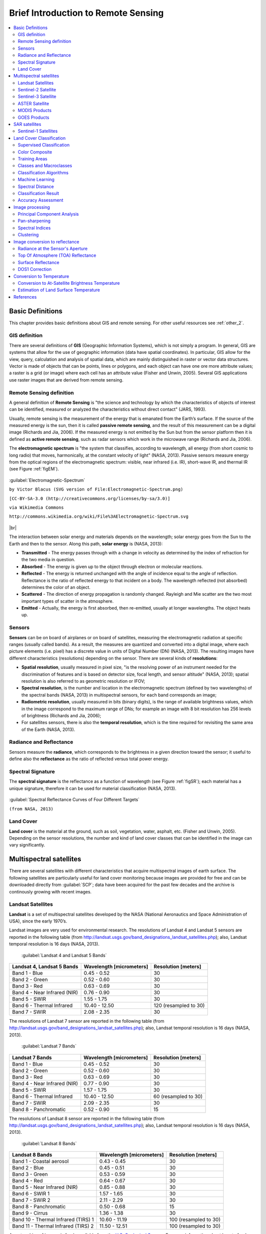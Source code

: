 .. _remote_sensing:

************************************
Brief Introduction to Remote Sensing
************************************

.. |br| raw:: html

 <br />
  
  
.. contents::
    :depth: 2
    :local:
	
.. _basic_definitions:
 
Basic Definitions
=================

This chapter provides basic definitions about GIS and remote sensing.
For other useful resources see :ref:`other_2`.

.. _GIS_definition:

GIS definition
-------------------------

There are several definitions of **GIS** (Geographic Information Systems), which is not simply a program. In general, GIS are systems that allow for the use of geographic information (data have spatial coordinates). In particular, GIS allow for the view, query, calculation and analysis of spatial data, which are mainly distinguished in raster or vector data structures. Vector is made of objects that can be points, lines or polygons, and each object can have one ore more attribute values; a raster is a grid (or image) where each cell has an attribute value (Fisher and Unwin, 2005).
Several GIS applications use raster images that are derived from remote sensing.

.. _Remote_Sensing_definition:

Remote Sensing definition
-------------------------

A general definition of **Remote Sensing** is "the science and technology by which the characteristics of objects of interest can be identified, measured or analyzed the characteristics without direct contact" (JARS, 1993).

Usually, remote sensing is the measurement of the energy that is emanated from the Earth’s surface. If the source of the measured energy is the sun, then it is called **passive remote sensing**, and the result of this measurement can be a digital image (Richards and Jia, 2006). If the measured energy is not emitted by the Sun but from the sensor platform then it is defined as **active remote sensing**, such as radar sensors which work in the microwave range (Richards and Jia, 2006).

The **electromagnetic spectrum** is "the system that classifies, according to wavelength, all energy (from short cosmic to long radio) that moves, harmonically, at the constant velocity of light" (NASA, 2013). Passive sensors measure energy from the optical regions of the electromagnetic spectrum: visible, near infrared (i.e. IR), short-wave IR, and thermal IR (see Figure :ref:`figEM`).

.. _figEM:

.. figure:: _static/Electromagnetic-Spectrum.png
	:align: center
	
	:guilabel:`Electromagnetic-Spectrum`
	
	``by Victor Blacus (SVG version of File:Electromagnetic-Spectrum.png)``
	
	``[CC-BY-SA-3.0 (http://creativecommons.org/licenses/by-sa/3.0)]``
	
	``via Wikimedia Commons``
	
	``http://commons.wikimedia.org/wiki/File%3AElectromagnetic-Spectrum.svg``
	
|br|

The interaction between solar energy and materials depends on the wavelength; solar energy goes from the Sun to the Earth and then to the sensor. Along this path, **solar energy** is (NASA, 2013):

* **Transmitted** - The energy passes through with a change in velocity as determined by the index of refraction for the two media in question.

* **Absorbed** - The energy is given up to the object through electron or molecular reactions.

* **Reflected** - The energy is returned unchanged with the angle of incidence equal to the angle of reflection. Reflectance is the ratio of reflected energy to that incident on a body. The wavelength reflected (not absorbed) determines the color of an object.

* **Scattered** - The direction of energy propagation is randomly changed. Rayleigh and Mie scatter are the two most important types of scatter in the atmosphere.

* **Emitted** - Actually, the energy is first absorbed, then re-emitted, usually at longer wavelengths. The object heats up.


.. _Sensors_definition:

Sensors
-------------------------

**Sensors** can be on board of airplanes or on board of satellites, measuring the electromagnetic radiation at specific ranges (usually called bands). As a result, the measures are quantized and converted into a digital image, where each picture elements (i.e. pixel) has a discrete value in units of Digital Number (DN) (NASA, 2013). The resulting images have different characteristics (resolutions) depending on the sensor.
There are several kinds of **resolutions**:

* **Spatial resolution**, usually measured in pixel size, "is the resolving power of an instrument needed for the discrimination of features and is based on detector size, focal length, and sensor altitude" (NASA, 2013); spatial resolution is also referred to as geometric resolution or IFOV;

* **Spectral resolution**, is the number and location in the electromagnetic spectrum (defined by two wavelengths) of the spectral bands (NASA, 2013) in multispectral sensors, for each band corresponds an image;

* **Radiometric resolution**, usually measured in bits (binary digits), is the range of available brightness values, which in the image correspond to the maximum range of DNs; for example an image with 8 bit resolution has 256 levels of brightness (Richards and Jia, 2006);

* For satellites sensors, there is also the **temporal resolution**, which is the time required for revisiting the same area of the Earth (NASA, 2013).


.. _radiance_reflectance_definition:

Radiance and Reflectance
-------------------------

Sensors measure the **radiance**, which corresponds to the brightness in a given direction toward the sensor; it useful to define also the **reflectance** as the ratio of reflected versus total power energy.

.. _spectral_signature_definition:

Spectral Signature
-------------------------

The **spectral signature** is the reflectance as a function of wavelength  (see Figure :ref:`figSR`); each material has a unique signature, therefore it can be used for material classification (NASA, 2013).

.. _figSR:

.. figure:: _static/Spectral_Reflectance_NASA.jpg
	:align: center
	
	:guilabel:`Spectral Reflectance Curves of Four Different Targets`
	
	``(from NASA, 2013)``
	

.. _Land_cover_definition:

Land Cover
-------------------------

**Land cover** is the material at the ground, such as soil, vegetation, water, asphalt, etc. (Fisher and Unwin, 2005).
Depending on the sensor resolutions, the number and kind of land cover classes that can be identified in the image can vary significantly.

.. _multispectral_satellites:
 
Multispectral satellites
==========================

There are several satellites with different characteristics that acquire multispectral images of earth surface.
The following satellites are particularly useful for land cover monitoring because images are provided for free and can be downloaded directly from :guilabel:`SCP`; data have been acquired for the past few decades and the archive is continously growing with recent images.

.. _Landsat_definition:

Landsat Satellites
-------------------------

**Landsat** is a set of multispectral satellites developed by the NASA (National Aeronautics and Space Administration of USA), since the early 1970’s.

Landsat images are very used for environmental research. The resolutions of Landsat 4 and Landsat 5 sensors are reported in the following table (from http://landsat.usgs.gov/band_designations_landsat_satellites.php); also, Landsat temporal resolution is 16 days (NASA, 2013).

	:guilabel:`Landsat 4 and Landsat 5 Bands`
	
+-------------------------------------+--------------------------+------------------------+
| Landsat 4, Landsat 5 Bands          | Wavelength [micrometers] |  Resolution [meters]   |
+=====================================+==========================+========================+
| Band 1 - Blue                       | 0.45 - 0.52              |  30                    |
+-------------------------------------+--------------------------+------------------------+
| Band 2 - Green                      | 0.52 - 0.60              |  30                    |
+-------------------------------------+--------------------------+------------------------+
| Band 3 - Red                        | 0.63 - 0.69              |  30                    |
+-------------------------------------+--------------------------+------------------------+
| Band 4 - Near Infrared (NIR)        | 0.76 - 0.90              |  30                    |
+-------------------------------------+--------------------------+------------------------+
| Band 5 - SWIR                       | 1.55 - 1.75              |  30                    |
+-------------------------------------+--------------------------+------------------------+
| Band 6 - Thermal Infrared           | 10.40 - 12.50            |  120 (resampled to 30) |
+-------------------------------------+--------------------------+------------------------+
| Band 7 - SWIR                       | 2.08 - 2.35              |  30                    |
+-------------------------------------+--------------------------+------------------------+

The resolutions of Landsat 7 sensor are reported in the following table (from http://landsat.usgs.gov/band_designations_landsat_satellites.php); also, Landsat temporal resolution is 16 days (NASA, 2013).

	:guilabel:`Landsat 7 Bands`
	
+-------------------------------------+--------------------------+------------------------+
| Landsat 7 Bands                     | Wavelength [micrometers] |  Resolution [meters]   |
+=====================================+==========================+========================+
| Band 1 - Blue                       | 0.45 - 0.52              |  30                    |
+-------------------------------------+--------------------------+------------------------+
| Band 2 - Green                      | 0.52 - 0.60              |  30                    |
+-------------------------------------+--------------------------+------------------------+
| Band 3 - Red                        | 0.63 - 0.69              |  30                    |
+-------------------------------------+--------------------------+------------------------+
| Band 4 - Near Infrared (NIR)        | 0.77 - 0.90              |  30                    |
+-------------------------------------+--------------------------+------------------------+
| Band 5 - SWIR                       | 1.57 - 1.75              |  30                    |
+-------------------------------------+--------------------------+------------------------+
| Band 6 - Thermal Infrared           | 10.40 - 12.50            |  60 (resampled to 30)  |
+-------------------------------------+--------------------------+------------------------+
| Band 7 - SWIR                       | 2.09 - 2.35              |  30                    |
+-------------------------------------+--------------------------+------------------------+
| Band 8 - Panchromatic               | 0.52 - 0.90              |  15                    |
+-------------------------------------+--------------------------+------------------------+

The resolutions of Landsat 8 sensor are reported in the following table (from http://landsat.usgs.gov/band_designations_landsat_satellites.php); also, Landsat temporal resolution is 16 days (NASA, 2013).

	:guilabel:`Landsat 8 Bands`
	
+-------------------------------------+--------------------------+------------------------+
| Landsat 8 Bands                     | Wavelength [micrometers] |  Resolution [meters]   |
+=====================================+==========================+========================+
| Band 1 - Coastal aerosol            | 0.43 - 0.45              |  30                    |
+-------------------------------------+--------------------------+------------------------+
| Band 2 - Blue                       | 0.45 - 0.51              |  30                    |
+-------------------------------------+--------------------------+------------------------+
| Band 3 - Green                      |  0.53 - 0.59             |  30                    |
+-------------------------------------+--------------------------+------------------------+
| Band 4 - Red                        | 0.64 - 0.67              |  30                    |
+-------------------------------------+--------------------------+------------------------+
| Band 5 - Near Infrared (NIR)        | 0.85 - 0.88              |  30                    |
+-------------------------------------+--------------------------+------------------------+
| Band 6 - SWIR 1                     | 1.57 - 1.65              |  30                    |
+-------------------------------------+--------------------------+------------------------+
| Band 7 - SWIR 2                     | 2.11 - 2.29              |  30                    |
+-------------------------------------+--------------------------+------------------------+
| Band 8 - Panchromatic               | 0.50 - 0.68              |  15                    |
+-------------------------------------+--------------------------+------------------------+
| Band 9 - Cirrus                     | 1.36 - 1.38              |  30                    |
+-------------------------------------+--------------------------+------------------------+
| Band 10 - Thermal Infrared (TIRS) 1 | 10.60 - 11.19            |  100 (resampled to 30) |
+-------------------------------------+--------------------------+------------------------+
| Band 11 - Thermal Infrared (TIRS) 2 | 11.50 - 12.51            |  100 (resampled to 30) |
+-------------------------------------+--------------------------+------------------------+

A vast archive of images is freely available from the `U.S. Geological Survey <http://www.usgs.gov/>`_ . For more information about how to freely download Landsat images read `this  <https://fromgistors.blogspot.com/2014/11/landsat-images-overview-of-worldwide.html>`_ .

Images are identified with the paths and rows of the WRS (`Worldwide Reference System for Landsat <http://landsat.gsfc.nasa.gov/?p=3231>`_ ).

.. _Sentinel2_definition:

Sentinel-2 Satellite
-------------------------

**Sentinel-2** is a multispectral satellite developed by the European Space Agency (ESA) in the frame of `Copernicus <http://copernicus.eu/>`_ land monitoring services.
Sentinel-2 acquires 13 spectral bands with the spatial resolution of 10m, 20m and 60m depending on the band, as illustrated in the following table (ESA, 2015).

	:guilabel:`Sentinel-2 Bands`
	
+-------------------------------------+-------------------------------------+------------------------+
| Sentinel-2 Bands                    | Central Wavelength  [micrometers]   |  Resolution [meters]   |
+=====================================+=====================================+========================+
| Band 1 - Coastal aerosol            | 0.443                               |  60                    |
+-------------------------------------+-------------------------------------+------------------------+
| Band 2 - Blue                       | 0.490                               |  10                    |
+-------------------------------------+-------------------------------------+------------------------+
| Band 3 - Green                      |  0.560                              |  10                    |
+-------------------------------------+-------------------------------------+------------------------+
| Band 4 - Red                        | 0.665                               |  10                    |
+-------------------------------------+-------------------------------------+------------------------+
| Band 5 - Vegetation Red Edge        | 0.705                               |  20                    |
+-------------------------------------+-------------------------------------+------------------------+
| Band 6 - Vegetation Red Edge        | 0.740                               |  20                    |
+-------------------------------------+-------------------------------------+------------------------+
| Band 7 - Vegetation Red Edge        | 0.783                               |  20                    |
+-------------------------------------+-------------------------------------+------------------------+
| Band 8 - NIR                        | 0.842                               |  10                    |
+-------------------------------------+-------------------------------------+------------------------+
| Band 8A - Vegetation Red Edge       | 0.865                               |  20                    |
+-------------------------------------+-------------------------------------+------------------------+
| Band 9 - Water vapour               | 0.945                               |  60                    |
+-------------------------------------+-------------------------------------+------------------------+
| Band 10 - SWIR - Cirrus             | 1.375                               |  60                    |
+-------------------------------------+-------------------------------------+------------------------+
| Band 11 - SWIR                      | 1.610                               |  20                    |
+-------------------------------------+-------------------------------------+------------------------+
| Band 12 - SWIR                      | 2.190                               |  20                    |
+-------------------------------------+-------------------------------------+------------------------+

Sentinel-2 images are freely available from the ESA website https://scihub.copernicus.eu.

.. _Sentinel3_definition:

Sentinel-3 Satellite
-------------------------

**Sentinel-3** is a satellite developed by the European Space Agency (ESA) in the frame of `Copernicus <http://copernicus.eu/>`_ land monitoring services.
It carries several instruments, in particular the Ocean and Land Colour Instrument (OLCI) is a push-broom imaging spectrometer acquiring 21 bands in the range 0.4-1.02 μm with a swath width of 1,270km and 300m spatial resolution (ESA, 2013).
The revisit time is about 2 days.

	:guilabel:`Sentinel-3 Bands`
	
+-------------------------------------+-------------------------------------+
| Sentinel-3 Bands                    | Central Wavelength  [micrometers]   |
+=====================================+=====================================+
| Oa1	                              | 0.400                               |
+-------------------------------------+-------------------------------------+
| Oa2	                              | 0.4125                              |
+-------------------------------------+-------------------------------------+
| Oa3	                              | 0.4425                              |
+-------------------------------------+-------------------------------------+
| Oa4	                              | 0.490                               |
+-------------------------------------+-------------------------------------+
| Oa5	                              | 0.510                               |
+-------------------------------------+-------------------------------------+
| Oa6	                              | 0.560                               |
+-------------------------------------+-------------------------------------+
| Oa7                                 | 0.620                               |
+-------------------------------------+-------------------------------------+
| Oa8	                              | 0.665                               |
+-------------------------------------+-------------------------------------+
| Oa9	                              | 0.67375                             |
+-------------------------------------+-------------------------------------+
| Oa10                                | 0.68125                             |
+-------------------------------------+-------------------------------------+
| Oa11	                              | 0.70875                             |
+-------------------------------------+-------------------------------------+
| Oa12	                              | 0.75375                             |
+-------------------------------------+-------------------------------------+
| Oa13	                              | 0.76125                             |
+-------------------------------------+-------------------------------------+
| Oa14	                              | 0.764375                            |
+-------------------------------------+-------------------------------------+
| Oa15	                              | 0.7675                              |
+-------------------------------------+-------------------------------------+
| Oa16	                              | 0.77875                             |
+-------------------------------------+-------------------------------------+
| Oa17	                              | 0.865                               |
+-------------------------------------+-------------------------------------+
| Oa18	                              | 0.885                               |
+-------------------------------------+-------------------------------------+
| Oa19	                              | 0.900                               |
+-------------------------------------+-------------------------------------+
| Oa20	                              | 0.940                               |
+-------------------------------------+-------------------------------------+
| Oa21	                              | 1.020                               |
+-------------------------------------+-------------------------------------+

.. _ASTER_definition:

ASTER Satellite
-------------------------

The **ASTER** (Advanced Spaceborne Thermal Emission and Reflection Radiometer) satellite was launched in 1999 by a collaboration between the Japanese Ministry of International Trade and Industry (MITI) and the NASA.
ASTER has 14 bands whose spatial resolution varies with wavelength: 15m in the visible and near-infrared, 30m in the short wave infrared, and 90m in the thermal infrared (USGS, 2015).
ASTER bands are illustrated in the following table (due to a sensor failure **SWIR data acquired since April 1, 2008 is not available** ).
An additional band 3B (backwardlooking near-infrared) provides stereo coverage.

	:guilabel:`ASTER Bands`
	
+-------------------------------------+--------------------------+------------------------+
| ASTER Bands                         | Wavelength [micrometers] |  Resolution [meters]   |
+=====================================+==========================+========================+
| Band 1 - Green                      | 0.52 - 0.60              |  15                    |
+-------------------------------------+--------------------------+------------------------+
| Band 2 - Red                        | 0.63 - 0.69              |  15                    |
+-------------------------------------+--------------------------+------------------------+
| Band 3N - Near Infrared (NIR)       | 0.78 - 0.86              |  15                    |
+-------------------------------------+--------------------------+------------------------+
| Band 4 - SWIR 1                     | 1.60 - 1.70              |  30                    |
+-------------------------------------+--------------------------+------------------------+
| Band 5 - SWIR 2                     | 2.145 - 2.185            |  30                    |
+-------------------------------------+--------------------------+------------------------+
| Band 6 - SWIR 3                     | 2.185 - 2.225            |  30                    |
+-------------------------------------+--------------------------+------------------------+
| Band 7 - SWIR 4                     | 2.235 - 2.285            |  30                    |
+-------------------------------------+--------------------------+------------------------+
| Band 8 - SWIR 5                     | 2.295 - 2.365            |  30                    |
+-------------------------------------+--------------------------+------------------------+
| Band 9 - SWIR 6                     | 2.360 - 2.430            |  30                    |
+-------------------------------------+--------------------------+------------------------+
| Band 10 - TIR 1                     | 8.125 - 8.475            |  90                    |
+-------------------------------------+--------------------------+------------------------+
| Band 11 - TIR 2                     | 8.475 - 8.825            |  90                    |
+-------------------------------------+--------------------------+------------------------+
| Band 12 - TIR 3                     | 8.925 - 9.275            |  90                    |
+-------------------------------------+--------------------------+------------------------+
| Band 13 - TIR 4                     | 10.25 - 10.95            |  90                    |
+-------------------------------------+--------------------------+------------------------+
| Band 14 - TIR 5                     | 10.95 - 11.65            |  90                    |
+-------------------------------------+--------------------------+------------------------+

.. _MODIS_definition:

MODIS Products
-------------------------

The **MODIS** (Moderate Resolution Imaging Spectroradiometer) is an instrument operating on the Terra and Aqua satellites launched by NASA in 1999 and 2002 respectively.
Its temporal resolutions allows for viewing the entire Earth surface every one to two days, with a swath width of 2,330km.
Its sensors measure 36 spectral bands at three spatial resolutions: 250m, 500m, and 1,000m (see https://lpdaac.usgs.gov/dataset_discovery/modis).

Several products are available, such as surface reflectance and vegetation indices.
In this manual we are considering the surface reflectance bands available at 250m and 500m spatial resolution (Vermote, Roger, & Ray, 2015).

	:guilabel:`MODIS Bands`
	
+-------------------------------------+--------------------------+------------------------+
| MODIS Bands                         | Wavelength [micrometers] |  Resolution [meters]   |
+=====================================+==========================+========================+
| Band 1 - Red                        | 0.62 - 0.67              |  250 - 500             |
+-------------------------------------+--------------------------+------------------------+
| Band 2 - Near Infrared (NIR)        | 0.841 - 0.876            |  250 - 500             |
+-------------------------------------+--------------------------+------------------------+
| Band 3 - Blue                       | 0.459 - 0.479            |  500                   |
+-------------------------------------+--------------------------+------------------------+
| Band 4 - Green                      | 0.545 - 0.565            |  500                   |
+-------------------------------------+--------------------------+------------------------+
| Band 5 - SWIR 1                     | 1.230 - 1.250            |  500                   |
+-------------------------------------+--------------------------+------------------------+
| Band 6 - SWIR 2                     | 1.628 - 1.652            |  500                   |
+-------------------------------------+--------------------------+------------------------+
| Band 7 - SWIR 3                     | 2.105 - 2.155            |  500                   |
+-------------------------------------+--------------------------+------------------------+

The following products (Version 6, see https://lpdaac.usgs.gov/dataset_discovery/modis/modis_products_table) are available for download (Vermote, Roger, & Ray, 2015):

* MOD09GQ: daily reflectance at 250m spatial resolution from Terra MODIS;

* MYD09GQ: daily reflectance at 250m spatial resolution from Aqua MODIS;

* MOD09GA: daily reflectance at 500m spatial resolution from Terra MODIS;

* MYD09GA: daily reflectance at 500m spatial resolution from Aqua MODIS;

* MOD09Q1: reflectance at 250m spatial resolution, which is a composite of MOD09GQ (each pixel contains the best possible observation during an 8-day period);

* MYD09Q1: reflectance at 250m spatial resolution, which is a composite of MYD09GQ (each pixel contains the best possible observation during an 8-day period);

* MOD09A1: reflectance at 250m spatial resolution, which is a composite of MOD09GA (each pixel contains the best possible observation during an 8-day period);

* MYD09A1: reflectance at 250m spatial resolution, which is a composite of MYD09GA (each pixel contains the best possible observation during an 8-day period);

.. _GOES_definition:

GOES Products
-------------------------

The **Geostationary Operational Environmental Satellite-R Series** (**GOES-R**) are geostationary satellites developed for weather monitoring by the National Oceanic and Atmospheric Administration (NOAA) and the NASA (NOAA, 2020).

GOES constellation is composed of **GOES-R** satellite (also known as GOES-16 that replaced GOES-13 on December 2017), and **GOES-S** satellite (also known as GOES-17, operational since February 2019).
Other satellites (GOES-T and GOES-U) are planned to be launched in the future.
For more information please visit https://www.goes-r.gov/mission/mission.html .

GOES geostationary satellites monitor continuously the same area, a very large portion of Earth surface with three geographic  coverage regions: Full Disk, Continental United States (CONUS), and Mesoscale.
In particular, Full Disk products have hemispheric coverage of 83° local zenith angle, and images are acquired every 5-15 minutes.
GOES-16 monitors from 75.2 degrees west longitude, including America, the Atlantic Ocean, and the west coast of Africa.
GOES-17 monitors from 137.2 degrees west longitude, including the Pacific Ocean.

GOES sensors include several spectral bands; the following table describes the bands downloaded using :guilabel:`SCP`.

	:guilabel:`GOES Bands`
	
+-------------------------------------+------------------------------------+------------------------+
| GOES Bands                          | Central Wavelength  [micrometers]  |  Resolution [meters]   |
+=====================================+====================================+========================+
| Band 1 - Blue                       | 0.47                               |  1000                  |
+-------------------------------------+------------------------------------+------------------------+
| Band 2 - Red                        | 0.64                               |  500                   |
+-------------------------------------+------------------------------------+------------------------+
| Band 3 - Near Infrared (NIR)        | 0.87                               |  1000                  |
+-------------------------------------+------------------------------------+------------------------+
| Band 4 - SWIR - Cirrus              | 1.38                               |  2000                  |
+-------------------------------------+------------------------------------+------------------------+
| Band 5 - SWIR                       | 1.61                               |  1000                  |
+-------------------------------------+------------------------------------+------------------------+
| Band 6 - SWIR                       | 2.25                               |  2000                  |
+-------------------------------------+------------------------------------+------------------------+


.. _sar_satellites:
 
SAR satellites
==========================

**Synthetic Aperture Radar** (SAR) is a technique of active remote sensing that is the sensor platform emits microwaves in order to acquire images of the ground (Richards and Jia, 2006).
In fact, the sensor platform emits the radiation (at a specific wavelength) and measures the magnitude and the phase of radiation that bounces back from the ground to the sensor.

Unlike passive sensors, SAR systems can work day and night and can penetrate clouds allowing for the monitoring of surface also with adverse meteorological conditions; depending on the microwave wavelength, the radiation can penetrate different types of materials allowing for different applications (NASA, 2020).

The main SAR systems can be divided according to the wavelength as illustrated in the following table (NASA, 2020):

	:guilabel:`Main SAR Bands`
	
+-------------------------------------+--------------------------+----------------------------------------------------------------------------------------------------------------+
| Band                                | Wavelength [centimeters] |  Application                                                                                                   |
+=====================================+==========================+================================================================================================================+
| X                                   | 3.8 – 2.4                |  High Resolution SAR, urban monitoring, ice and snow, little penetration into vegetation cover                 |
+-------------------------------------+--------------------------+----------------------------------------------------------------------------------------------------------------+
| C                                   | 7.5 – 3.8                |  global mapping, change detection, ice, low penetration into vegetation cover                                  |
+-------------------------------------+--------------------------+----------------------------------------------------------------------------------------------------------------+
| S                                   | 15 – 7.5                 |  global mapping, agriculture monitoring, medium penetration into vegetation cover                              |
+-------------------------------------+--------------------------+----------------------------------------------------------------------------------------------------------------+
| L                                   | 30 – 15                  |  Medium resolution SAR, biomass and vegetation mapping, high penetration into vegetation cover                 |
+-------------------------------------+--------------------------+----------------------------------------------------------------------------------------------------------------+


Usually, SAR sensors can emit and measure different polarizations (i.e. orientation of the microwaves of the electric field), for instance vertical (i.e. polarization oriented in the vertical direction in antenna coordinates) and horizontal (i.e. polarization oriented in the horizontal direction in antenna coordinates) (ESA, 2020).

SAR systems can acquire in both ascending and descending orbits, however the acquired images are affected by the different acquisition geometries, which should be considered when mixing ascending and descending images.

Acquisitions are called ``swaths`` and usually they are composed of sub-swaths.
With particular acquisition modes, the resolution of pixels along track (the side parallel to the flight direction) can be different than slant-range (the side perpendicular to the flight direction).

SAR phase information is used to perform interferometry (also InSAR) to measure the distance from the sensor to the target (NASA, 2020). 

For more information, please read the `ESA introduction to SAR <https://www.esa.int/Enabling_Support/Space_Engineering_Technology/Onboard_Data_Processing/Introduction_to_a_SAR_System>`_ and the `NASA definition of SAR <https://earthdata.nasa.gov/learn/what-is-sar>`_ .

.. _Sentinel1_definition:

Sentinel-1 Satellites
-------------------------

**Sentinel-1** is a `Copernicus mission <https://sentinel.esa.int/web/sentinel/user-guides/sentinel-1-sar>`_ of satellites that operate at C-band to provide SAR imagery at medium resolution (about 10m).

The Sentinel-1 constellation provides high revisit time (about 5 days), a wide swath (250 km), and acquires images in different operational modes.
The primary operation mode on land is the Interferometric Wide swath (IW), which is data is acquired in three swaths using the Terrain Observation with Progressive Scanning SAR (TOPSAR) imaging technique (ESA, 2020b).

The Level-1 products systematically delivered by Copernicus are Single Look Complex (SLC, data comprising complex imagery with amplitude and phase) and **Ground Range Detected** (GRD, Level-1 data with multi-looked intensity only).

Sentinel-1 supports dual polarization, which are horizontal (H) or vertical (V); VV and VH polarimetric channels are available to classify and analyze land cover such as built-up areas or vegetation.

.. _sentinel1_preprocessing_method:

Sentinel-1 preprocessing
^^^^^^^^^^^^^^^^^^^^^^^^^

:guilabel:`SCP` preprocesses Sentinel-1 GRD images performing basically the same methodology applied for the images included in `Google Earth Engine <https://developers.google.com/earth-engine/datasets/catalog/COPERNICUS_S1_GRD>`_ .

The preprocessing comprises the following phases:

* Application of the orbit file;

* Removal of GRD border noise for low intensity and invalid data;

* Removal of thermal noise to reduce discontinuities between sub-swaths;

* Calculation of backscatter intensity using radiometric calibration;

* Orthorectification (terrain correction) using the SRTM 30 meter DEM;

* Conversion of backscatter coefficient to dB.


These processes are performed through the SNAP Graph Processing Tool (GPT) and a graph file .xml .
Therefore, SCP requires ESA SNAP to perform the preprocessing.
For the installation of ESA SNAP, please visit this page http://step.esa.int/main/download/snap-download/ .

The path to the SNAP gpt executable must be entered in settings :ref:`settings_processing_tab`.
Usually ``C:/snap/bin/gpt.exe`` for Windows, ``/Applications/snap/bin/gpt`` for Mac, and ``/usr/local/snap/bin/gpt`` for Linux.

It is also possible to use custom graph files and select to project the raster to the same coordinate reference system as a band set (default WGS 84).


.. _land_cover_classification_definition:
 
Land Cover Classification
=====================================
	
This chapter provides basic definitions about land cover classifications.
	
.. _supervised_classification_definition:

Supervised Classification
-------------------------

A **semi-automatic classification** (also supervised classification) is an image processing technique that allows for the identification of materials in an image, according to their spectral signatures. There are several kinds of classification algorithms, but the general purpose is to produce a thematic map of the land cover.

Image processing and GIS spatial analyses require specific software such as the Semi-Automatic Classification Plugin for QGIS.

.. figure:: _static/multispectral_classification.jpg
	:align: center
	
	:guilabel:`A multispectral image processed to produce a land cover classification`
	
	``(Landsat image provided by USGS)``
	
.. _color_composite_definition:

Color Composite
-------------------------

Often, a combination is created of three individual monochrome images, in which each is assigned a given color; this is defined **color composite** and is useful for photo interpretation (NASA, 2013). Color composites are usually expressed as:

*"R G B = Br Bg Bb"*

where:

* R stands for Red;

* G stands for Green;

* B stands for Blue;

* Br is the band number associated to the Red color;

* Bg is the band number associated to the Green color;

* Bb is the band number associated to the Blue color.

The following Figure :ref:`figCC` shows a color composite "R G B = 4 3 2" of a Landsat 8 image (for Landsat 7 the same color composite is R G B = 3 2 1; for Sentinel-2 is R G B = 4 3 2) and a color composite "R G B = 5 4 3" (for Landsat 7 the same color composite is R G B = 4 3 2; for Sentinel-2 is R G B = 8 4 3). The composite "R G B = 5 4 3" is useful for the interpretation of the image because vegetation pixels appear red (healthy vegetation reflects a large part of the incident light in the near-infrared wavelength, resulting in higher reflectance values for band 5, thus higher values for the associated color red).

.. _figCC:

.. figure:: _static/color_composite.jpg
	:align: center
	
	:guilabel:`Color composite of a Landsat 8 image`
	
	``Data available from the U.S. Geological Survey``

.. _ROI_definition:

Training Areas
-------------------------

Usually, supervised classifications require the user to select one or more Regions of Interest (ROIs, also Training Areas) for each land cover class identified in the image.
**ROIs** are polygons drawn over homogeneous areas of the image that overlay pixels belonging to the same land cover class.
	
.. _region_growing_algorithm:

Region Growing Algorithm
^^^^^^^^^^^^^^^^^^^^^^^^^

The Region Growing Algorithm allows to select pixels similar to a seed one, considering the **spectral similarity** (i.e. spectral distance) of adjacent pixels.
In :guilabel:`SCP` the Region Growing Algorithm is available for the training area creation. 
The parameter **distance** is related to the similarity of pixel values (the lower the value, the more similar are selected pixels) to the seed one (i.e. selected clicking on a pixel).
An additional parameter is the **maximum width**, which is the side length of a square, centred at the seed pixel, which inscribes the training area (if all the pixels had the same value, the training area would be this square).
The **minimum size** is used a constraint (for every single band), selecting at least the pixels that are more similar to the seed one until the number of selected pixels equals the minimum size.

In figure :ref:`figRegionGrowing_example` the central pixel is used as seed (image a) for the region growing of one band (image b) with the parameter spectral distance = 0.1; similar pixels are selected to create the training area (image c and image d).

.. _figRegionGrowing_example:

.. figure:: _static/region_growing.jpg
	:align: center
	
	:guilabel:`Region growing example`

.. _classes_definition:

Classes and Macroclasses
-------------------------

Land cover classes are identified with an arbitrary ID code (i.e. Identifier).
:guilabel:`SCP` allows for the definition of **Macroclass ID** (i.e. MC ID) and **Class ID** (i.e. C ID), which are the identification codes of land cover classes.
A **Macroclass** is a group of ROIs having different Class ID, which is useful when one needs to classify materials that have different spectral signatures in the same land cover class.
For instance, one can identify grass (e.g. ``ID class = 1`` and ``Macroclass ID = 1`` ) and trees (e.g. ``ID class = 2`` and ``Macroclass ID = 1`` ) as vegetation class (e.g. ``Macroclass ID = 1`` ).
Multiple Class IDs can be assigned to the same Macroclass ID, but the same Class ID cannot be assigned to multiple Macroclass IDs, as shown in the following table.

	:guilabel:`Example of Macroclasses`
	
+-----------------------------+--------------------------+------------------------+------------------------+
| Macroclass name             | Macroclass ID            |  Class name            |  Class ID              |
+=============================+==========================+========================+========================+
| Vegetation                  |  1                       |  Grass                 |  1                     |
+-----------------------------+--------------------------+------------------------+------------------------+
| Vegetation                  |  1                       |  Trees                 |  2                     |
+-----------------------------+--------------------------+------------------------+------------------------+
| Built-up                    |  2                       |  Buildings             |  3                     |
+-----------------------------+--------------------------+------------------------+------------------------+
| Built-up                    |  2                       |  Roads                 |  4                     |
+-----------------------------+--------------------------+------------------------+------------------------+

Therefore, Classes are subsets of a Macroclass as illustrated in Figure :ref:`figMC_example`.

.. _figMC_example:

.. figure:: _static/macroclass_example.jpg
	:align: center
	
	:guilabel:`Macroclass example`
	
If the use of Macroclass is not required for the study purpose, then the same Macroclass ID can be defined for all the ROIs (e.g. Macroclass ID = 1) and Macroclass values are ignored in the classification process.
	
.. _classification_algorithm_definition:

Classification Algorithms
----------------------------

The **spectral signatures** (spectral characteristics) of reference land cover classes are calculated considering the values of pixels under each ROI having the same Class ID (or Macroclass ID).
Therefore, the classification algorithm classifies the whole image by comparing the spectral characteristics of each pixel to the spectral characteristics of reference land cover classes.
:guilabel:`SCP` implements the following classification algorithms.
 
.. _minimum_distance_algorithm:

Minimum Distance
^^^^^^^^^^^^^^^^^^^^^^^^^

Minimum Distance algorithm calculates the Euclidean distance :math:`d(x, y)` between spectral signatures of image pixels and training spectral signatures, according to the following equation:

.. math::
	d(x, y) = \sqrt{ \sum_{i=1}^{n} (x_i - y_i)^2}
	
where:

* :math:`x` = spectral signature vector of an image pixel;
* :math:`y` = spectral signature vector of a training area;
* :math:`n` = number of image bands.
	
Therefore, the distance is calculated for every pixel in the image, assigning the class of the spectral signature that is closer, according to the following discriminant function (adapted from Richards and Jia, 2006):

.. math::
	x \in C_k \iff d(x, y_k) < d(x, y_j) \forall k \neq j
	
where:

* :math:`C_k` = land cover class :math:`k`;
* :math:`y_k` = spectral signature of class :math:`k`;
* :math:`y_j` = spectral signature of class :math:`j`.

It is possible to define a threshold :math:`T_i` in order to exclude pixels below this value from the classification:

.. math::
	x \in C_k \iff d(x, y_k) < d(x, y_j) \forall k \neq j
	
	and

	d(x, y_k) < T_i

.. _max_likelihood_algorithm:

Maximum Likelihood
^^^^^^^^^^^^^^^^^^^^^^^^^

Maximum Likelihood algorithm calculates the probability distributions for the classes, related to Bayes’ theorem, estimating if a pixel belongs to a  land cover class.
In particular, the probability distributions for the classes are assumed the of form of multivariate normal models (Richards & Jia, 2006).
In order to use this algorithm, a sufficient number of pixels is required for each training area allowing for the calculation of the covariance matrix.
The discriminant function, described by Richards and Jia (2006), is calculated for every pixel as:

.. math::
	g_k(x) = \ln p(C_k) - \frac{1}{2} \ln | \Sigma_{k} | - \frac{1}{2} (x - y_k)^t \Sigma_{k}^{-1} (x - y_k) 
	
where:

* :math:`C_k` = land cover class :math:`k`;
* :math:`x` = spectral signature vector of a image pixel;
* :math:`p(C_k)` = probability that the correct class is :math:`C_k`;
* :math:`| \Sigma_{k} |` = determinant of the covariance matrix of the data in class :math:`C_k`;
* :math:`\Sigma_{k}^{-1}` = inverse of the covariance matrix;
* :math:`y_k` = spectral signature vector of class :math:`k`.

Therefore:

.. math::
	x \in C_k \iff g_k(x) > g_j(x) \forall k \neq j

.. _figML_example:

.. figure:: _static/maximum_likelihood.jpg
	:align: center
	
	:guilabel:`Maximum Likelihood example`
	
In addition, it is possible to define a threshold to the discriminant function in order to exclude pixels below this value from the classification.
Considering a threshold :math:`T_i` the classification condition becomes:

.. math::
	x \in C_k \iff g_k(x) > g_j(x) \forall k \neq j
	
	and

	g_k(x) > T_i

Maximum likelihood is one of the most common supervised classifications, however the classification process can be slower than :ref:`minimum_distance_algorithm`.	

.. _spectra_angle_mapping_algorithm:

Spectral Angle Mapping
^^^^^^^^^^^^^^^^^^^^^^^^^

The Spectral Angle Mapping calculates the spectral angle between spectral signatures of image pixels and training spectral signatures.
The spectral angle :math:`\theta` is defined as (Kruse et al., 1993):

.. math::
	\theta(x, y) = \cos^{-1} \left( \frac{ \sum_{i=1}^{n} x_i y_i } { \left( \sum_{i=1}^{n} x_i^2 \right)^\frac{1}{2} * \left( \sum_{i=1}^{n} y_i^2 \right)^\frac{1}{2} } \right)

Where:

* :math:`x` = spectral signature vector of an image pixel;
* :math:`y` = spectral signature vector of a training area;
* :math:`n` = number of image bands.

Therefore a pixel belongs to the class having the lowest angle, that is:

.. math::
	x \in C_k \iff \theta(x, y_k) < \theta(x, y_j) \forall k \neq j
	
where:

* :math:`C_k` = land cover class :math:`k`;
* :math:`y_k` = spectral signature of class :math:`k`;
* :math:`y_j` = spectral signature of class :math:`j`.

.. _figSAM_example:

.. figure:: _static/spectral_angle_mapping.jpg
	:align: center
	
	:guilabel:`Spectral Angle Mapping example`
	
In order to exclude pixels below this value from the classification it is possible to define a threshold :math:`T_i`:

.. math::
	x \in C_k \iff \theta(x, y_k) < \theta(x, y_j) \forall k \neq j
	
	and

	\theta(x, y_k) < T_i
	
Spectral Angle Mapping is largely used, especially with hyperspectral data.

.. _parallelepiped_classiﬁcation:

Parallelepiped Classification
^^^^^^^^^^^^^^^^^^^^^^^^^^^^^^^^^^^^^^^

Parallelepiped classification is an algorithm that considers a range of values for each band, forming a multidimensional parallelepiped that defines a land cover class.
A pixel is classified if the values thereof are inside a parallelepiped.
One of the major drawbacks is that pixels whose signatures lie in the overlapping area of two or more parallelepipeds cannot be classified (Richards and Jia, 2006).
	
.. _LCS_algorithm:

Land Cover Signature Classification 
^^^^^^^^^^^^^^^^^^^^^^^^^^^^^^^^^^^^^^^

:guilabel:`Land Cover Signature Classification` is available in :guilabel:`SCP` (see :ref:`LCS_classification`).
This classification allows for the definition of spectral thresholds for each training input signature (a minimum value and a maximum value for each band).
The thresholds of each training input signature define a spectral region belonging to a certain land cover class.

Spectral signatures of image pixels are compared to the training spectral signatures; a pixel belongs to ``class X`` if pixel spectral signature is completely contained in the spectral region defined by ``class X``.
In case of pixels falling inside overlapping regions or outside any spectral region, it is possible to use additional classification algorithms (i.e. :ref:`minimum_distance_algorithm`, :ref:`max_likelihood_algorithm`, :ref:`spectra_angle_mapping_algorithm`) considering the spectral characteristics of the original input signature.

In the following image, a scheme illustrates the :guilabel:`Land Cover Signature Classification` for a simple case of two spectral bands :math:`x` and :math:`y`.
User defined spectral regions define three classes (:math:`g_a`, :math:`g_b`, and :math:`g_c`).
Point :math:`p_1` belongs to class :math:`g_a` and point :math:`p_2` belongs to class :math:`g_b`.
However, point :math:`p_3` is inside the spectral regions of both classes :math:`g_b` and :math:`g_c` (overlapping regions); in this case, point :math:`p_3` will be unclassified or classified according to an additional classification algorithm.
Point :math:`p_4` is outside any spectral region, therefore it will be unclassified or classified according to an additional classification algorithm.
Given that point :math:`p_4` belongs to class :math:`g_c`, the spectral region thereof could be extended to include point :math:`p_4` .

.. _figLCS:

.. figure:: _static/land_cover_signature_classification.jpg
	:align: center
	
	:guilabel:`Land cover signature classification`
	
This is similar to :ref:`parallelepiped_classiﬁcation`, with the exception that spectral regions are defined by user, and can be assigned independently for the upper and lower bounds.
One can imagine spectral regions as the set of all the spectral signatures of pixels belonging to one class.

In figure :ref:`figLCS_plot` the spectral ranges of three classes (:math:`g_a`, :math:`g_b`, and :math:`g_c`) are displayed; the colored lines inside the ranges (i.e. semi-transparent area) represent the spectral signatures of pixels that defined the upper and lower bounds of the respective ranges.
Pixel :math:`p_1` (dotted line) belongs to class :math:`g_b` because the spectral signature thereof is completely inside the range of class :math:`g_b` (in the upper limit); pixel :math:`p_2` (dashed line) is unclassified because the spectral signature does not fall completely inside any range; pixel :math:`p_3` (dotted line) belongs to class :math:`g_a`.

.. _figLCS_plot:

.. figure:: _static/land_cover_signature_classification_plot.jpg
	:align: center
	
	:guilabel:`Plot of spectral ranges`
	
It is worth noticing that these spectral thresholds can be applied to any spectral signature, regardless of spectral characteristics thereof; this function can be very useful for separating similar spectral signatures that differ only in one band, defining thresholds that include or exclude specific signatures.
In fact, classes are  correctly separated if the spectral ranges thereof are not overlapping at least in one band.
Of course, even if spectral regions are overlapping, chances are that no pixel will fall inside the overlapping region and be misclassified; which is the upper (or lower) bound of a range do not imply the existence, in the image, of any spectral signature having the maximum (or minimum) range values for all the bands (for instance pixel :math:`p_1` of figure :ref:`figLCS_plot` could not exist).

One of the main benefit of the :guilabel:`Land Cover Signature Classification` is that it is possible to select pixels and and include the signature thereof in a spectral range; therefore, the classification should be the direct representation of the class expected for every spectral signature.
This is very suitable for the classification of a single land cover class (defined by specific spectral thresholds), and leave unclassified the rest of the image that is of no interest for the purpose of the classification.

.. _algorithm_raster:

Algorithm raster 
^^^^^^^^^^^^^^^^^^^^^^^^^^^^^^^^^^^^^^^

An algorithm raster represents the "distance" (according to the definition of the classification algorithm) of an image pixel to a specific spectral signature.

In general, an algorithm raster is produced for every spectral signature used as training input.
The value of every pixel is the result of the algorithm calculation for a specific spectral signature.
Therefore, a pixel belongs to ``class X`` if the value of the algorithm raster corresponding to ``class X`` is the lowest in case of :ref:`minimum_distance_algorithm` or :ref:`spectra_angle_mapping_algorithm` (or highest in case of :ref:`max_likelihood_algorithm`).

Given a classification, a combination of algorithm rasters can be produced, in order to create a raster with the lowest "distances" (i.e. pixels have the value of the algorithm raster corresponding to the class they belong in the classification).
Therefore, this raster can be useful to identify pixels that require the collection of more similar spectral signatures (see :ref:`classification_preview`).
 
.. _machine_learning_definition:

Machine Learning
-----------------------------------

`Machine Learning <https://en.wikipedia.org/wiki/Machine_learning>`_ is a broad set of classification techniques that aim to build mathematical models based on training data.
 
In general, Machine Learning algorithms split the data in (ESA, 2019):

* Training Dataset: the sample data used to fit the model;

* Validation Dataset: the sample data used to tune the model parameters to fit on the training dataset;

* Test Dataset: the sample data used to provide an evaluation of the final model;

Usually, the training and model evaluation are performed iteratively. 

.. _random_forest_definition:

Random Forest
^^^^^^^^^^^^^^^^^^^^^^^^^^^

`Random Forest <https://en.wikipedia.org/wiki/Random_forest>`_ is a particular machine learning technique, based on the iterative and random creation of decision trees (i.e. a set of rules and conditions that define a class).

First, the input features should be defined, which can be spectral bands or ancillary rasters.
:ref:`ROI_definition` should be created to define the classes used for training the model.

Random Forest calculates several random decision trees, based on the following parameters:

* number of training samples: is the number of training data (pixels) randomly used to train the model; it should be set lower than total training input pixels;

* number of trees: is the number of decision trees; the more the number of trees, the more is the model accuracy, but it also increases the calculation time.

For instance, a decision tree could be defined as:

* class 1 = band 1 > 0.1 --> band 2 < 0.3 --> band 3 > 0.4 

* class 2 = band 1 > 0.4 --> band 2 > 0.6 --> band 3 < 0.1

* class 3 = band 1 < 0.7 --> band 2 > 0.1 --> band 3 < 0.5


Random Forest creates several decision trees randomly.
Usually, the `Gini coefficient <https://en.wikipedia.org/wiki/Decision_tree_learning#Gini_impurity>`_ is calculated to split the trees.
Therefore, a model based on the decision trees is created and used to classify all the pixels.

A pixel is classified according to the majority vote of decision trees, for example a pixel is classified as class 1 if most decision trees evaluated it as class 1.
Also, a confidence layer is produced, which measures the uncertainty of the model based on training data.

Random Forest can be used to evaluate the importance of input features, according to the contribution thereof to the model.


.. _spectral_distance_definition:

Spectral Distance 
-----------------------------------
 
It is useful to evaluate the spectral distance (or separability) between training signatures or pixels, in order to assess if different classes that are too similar could cause classification errors.
The :guilabel:`SCP` implements the following algorithms for assessing similarity of spectral signatures.

.. _Jeffries_Matusita_distance:

Jeffries-Matusita Distance
^^^^^^^^^^^^^^^^^^^^^^^^^^^

Jeffries-Matusita Distance calculates the separability of a pair of probability distributions.
This can be particularly meaningful for evaluating the results of :ref:`max_likelihood_algorithm` classifications.

The Jeffries-Matusita Distance :math:`J_{xy}` is calculated as (Richards and Jia, 2006):

.. math::
	J_{xy} = 2 \left( 1 - e^{-B} \right)
	
where:

.. math::
	B = \frac{1}{8} (x - y)^t \left( \frac{\Sigma_{x} + \Sigma_{y}}{2} \right)^{-1} (x - y)  + \frac{1}{2} \ln \left(  \frac{ | \frac{ \Sigma_{x} + \Sigma_{y}}{2} | }{ | \Sigma_{x} |^{\frac{1}{2}} | \Sigma_{y} |^{\frac{1}{2}} } \right)
	
where:

* :math:`x` = first spectral signature vector;
* :math:`y` = second spectral signature vector;
* :math:`\Sigma_{x}` = covariance matrix of sample :math:`x`;
* :math:`\Sigma_{y}` = covariance matrix of sample :math:`y`;

The Jeffries-Matusita Distance is asymptotic to 2 when signatures are completely different, and tends to 0 when signatures are identical.

.. _spectral_angle:

Spectral Angle
^^^^^^^^^^^^^^^^^^^^^^^^^

The Spectral Angle is the most appropriate for assessing the :ref:`spectra_angle_mapping_algorithm` algorithm.
The spectral angle :math:`\theta` is defined as (Kruse et al., 1993):

.. math::
	\theta(x, y) = \cos^{-1} \left( \frac{ \sum_{i=1}^{n} x_i y_i } { \left( \sum_{i=1}^{n} x_i^2 \right)^\frac{1}{2} * \left( \sum_{i=1}^{n} y_i^2 \right)^\frac{1}{2} } \right)

Where:

* :math:`x` = spectral signature vector of an image pixel;
* :math:`y` = spectral signature vector of a training area;
* :math:`n` = number of image bands.

Spectral angle goes from 0 when signatures are identical to 90 when signatures are completely different.

.. _euclidean_distance:

Euclidean Distance
^^^^^^^^^^^^^^^^^^^^^^^^^
	
The Euclidean Distance is particularly useful for the evaluating the result of :ref:`minimum_distance_algorithm` classifications.
In fact, the distance is defined as:

.. math::
	d(x, y) = \sqrt{ \sum_{i=1}^{n} (x_i - y_i)^2}
	
where:

* :math:`x` = first spectral signature vector;
* :math:`y` = second spectral signature vector;
* :math:`n` = number of image bands.

The Euclidean Distance is 0 when signatures are identical and tends to increase according to the spectral distance of signatures.

.. _Bray_Curtis_similarity:

Bray-Curtis Similarity
^^^^^^^^^^^^^^^^^^^^^^^^^
	
The Bray-Curtis Similarity is a statistic used for assessing the relationship between two samples (`read this <http://en.wikipedia.org/wiki/Bray%E2%80%93Curtis_dissimilarity>`_).
It is useful in general for assessing the similarity of spectral signatures, and Bray-Curtis Similarity :math:`S(x, y)` is calculated as:

.. math::
	S(x, y) = 100 - \left( \frac{\sum_{i=1}^{n} | (x_i - y_i) |}{\sum_{i=1}^{n} x_i + \sum_{i=1}^{n} y_i} \right) * 100

where:

* :math:`x` = first spectral signature vector;
* :math:`y` = second spectral signature vector;
* :math:`n` = number of image bands.

The Bray-Curtis similarity is calculated as percentage and ranges from 0 when signatures are completely different to 100 when spectral signatures are identical.
	
.. _classification_result_definition:

Classification Result
-------------------------

The result of the classification process is a raster (see an example of Landsat classification in Figure :ref:`figLC`), where pixel values correspond to class IDs and each color represent a land cover class.
	
.. _figLC:

.. figure:: _static/Landsat_classification.jpg
	:align: center
	
	:guilabel:`Landsat classification`
	
	``Data available from the U.S. Geological Survey``
	
A certain amount of errors can occur in the land cover classification (i.e. pixels assigned to a wrong land cover class), due to spectral similarity of classes, or wrong class definition during the ROI collection.

.. _accuracy_assessment_definition:

Accuracy Assessment
-------------------------

After the classification process, it is useful to assess the accuracy of land cover classification, in order to identify and measure map errors. 
Usually, **accuracy assessment** is performed with the calculation of an error matrix, which is a table that compares map information with reference data (i.e. ground truth data) for a number of sample areas (Congalton and Green, 2009).

The following table is a scheme of error matrix, where k is the number of classes identified in the land cover classification, and n is the total number of collected sample units. The items in the major diagonal (aii) are the number of samples correctly identified, while the other items are classification error.

	:guilabel:`Scheme of Error Matrix`
	
+-----------------+--------------------------+------------------------+------------------------+------------------------+-----------------+
|                 |   Ground truth 1         |   Ground truth 2       |  …                     |   Ground truth k       |  Total          |
+=================+==========================+========================+========================+========================+=================+
| **Class 1**     |   :math:`a_{11}`         |   :math:`a_{12}`       |  …                     |   :math:`a_{1k}`       |  :math:`a_{1+}` |
+-----------------+--------------------------+------------------------+------------------------+------------------------+-----------------+
| **Class 2**     |   :math:`a_{21}`         |   :math:`a_{22}`       |  …                     |   :math:`a_{2k}`       |   :math:`a_{2+}`|
+-----------------+--------------------------+------------------------+------------------------+------------------------+-----------------+
| …               |   …                      |   …                    |  …                     |   …                    |   …             |
+-----------------+--------------------------+------------------------+------------------------+------------------------+-----------------+
| **Class k**     |   :math:`a_{k1}`         |   :math:`a_{k2}`       |  …                     |   :math:`a_{kk}`       |   :math:`a_{k+}`|
+-----------------+--------------------------+------------------------+------------------------+------------------------+-----------------+
| **Total**       |   :math:`a_{+1}`         |   :math:`a_{+2}`       |  …                     |   :math:`a_{+k}`       |   :math:`n`     |
+-----------------+--------------------------+------------------------+------------------------+------------------------+-----------------+

Therefore, it is possible to calculate the overall accuracy as the ratio between the number of samples that are correctly classified (the sum of the major diagonal), and the total number of sample units n (Congalton and Green, 2009).

The overall accuracy (also expressed in percentage) is defined as:

.. math::
	O =  \sum_{i=1}^{k} a_{ii} / n

Ther user's accuracy for each class is defined as the ratio (also expressed in percentage) between correct samples and the row total:

.. math::
	U_i =  a_{ii} / a_{i+}

The commission error :math:`CE_i = 1 - U_i` corresponds to pixels classified as class :math:`i` that actually belong to a different class.

The producer's accuracy for each class is calculated as the ratio (also expressed in percentage) between correct samples and the column total:

.. math::
	P_i =  a_{ii} / a_{+i}
	
The omission error :math:`OE_i = 1 - P_i` corresponds to pixels actually belonging to class :math:`i` that were classified erroneously as a different class.


User's accuracy is 
It is recommended to calculate the area based error matrix (Olofsson, et al., 2014) where each element represents the estimated area proportion of each class.
This allows for estimating the unbiased user's accuracy and producer's accuracy, the unbiased area of classes according to reference data, and the standard error of area estimates.

For further information, the following documentation is freely available: `Landsat 7 Science Data User's Handbook <http://landsathandbook.gsfc.nasa.gov>`_, `Remote Sensing Note <http://www.jars1974.net/pdf/rsnote_e.html>`_ , or `Wikipedia <http://en.wikipedia.org/wiki/Remote_sensing>`_.

.. _image_processing_definition:
 
Image processing
=====================================
	
Remote sensing images can be processed in various ways in order to obtain classification, indices, or other derived information that can be useful for land cover characterization.
	
.. _principal_component_analysis:

Principal Component Analysis
-------------------------------

Principal Component Analysis (PCA) is a method for reducing the dimensions of measured variables (bands) to the principal components (JARS, 1993).

Th principal component transformation provides a new set of bands (principal components) having the following characteristic: principal components are uncorrelated; each component has variance less than the previous component.
Therefore, this is an efficient method for extracting information and data compression (Ready and Wintz, 1973).

Given an image with N spectral bands, the principal components are obtained by matrix calculation (Ready and Wintz, 1973; Richards and Jia, 2006):

.. math::
	Y = D^t X

where:

* :math:`Y` = vector of principal components
* :math:`D` = matrix of eigenvectors of the covariance matrix :math:`C_x` in X space
* :math:`t` denotes vector transpose

And :math:`X` is calculated as:

.. math::
	X = P - M
	
* :math:`P` = vector of spectral values associated with each pixel
* :math:`M` = vector of the mean associated with each band

Thus, the mean of :math:`X` associated with each band is 0.
:math:`D` is formed by the eigenvectors (of the covariance matrix :math:`C_x`) ordered as the eigenvalues from maximum to minimum, in order to have the maximum variance in the first component.
This way, the principal components are uncorrelated and each component has variance less than the previous component(Ready and Wintz, 1973).

Usually the first two components contain more than the 90% of the variance.
For example, the first principal components can be displayed in a :ref:`color_composite_definition` for highlighting :ref:`Land_cover_definition` classes, or used as input for :ref:`supervised_classification_definition`.

.. _pan_sharpening_definition:

Pan-sharpening
-------------------------

Pan-sharpening is the combination of the spectral information of multispectral bands (MS), which have lower spatial resolution (for Landsat bands, spatial resolution is 30m), with the spatial resolution of a panchromatic band (PAN), which for Landsat 7 and 8 it is 15m.
The result is a multispectral image with the spatial resolution of the panchromatic band (e.g. 15m).
In :guilabel:`SCP`, a Brovey Transform is applied, where the pan-sharpened values of each multispectral band are calculated as (Johnson, Tateishi and Hoan, 2012):

.. math::
	MSpan = MS * PAN / I

where :math:`I` is Intensity, which is a function of multispectral bands.

The following weights for I are defined, basing on several tests performed using the :guilabel:`SCP`. For Landsat 8, Intensity is calculated as:

.. math::
	I = (0.42 * Blue + 0.98 * Green + 0.6 *  Red ) / 2

For Landsat 7, Intensity is calculated as:

.. math::
	I = (0.42 * Blue + 0.98 * Green + 0.6 * Red + NIR) / 3

.. _figPanSharpening:

.. figure:: _static/pan_sharpening_comparison.jpg
	:align: center
	
	:guilabel:`Example of pan-sharpening of a Landsat 8 image. Left, original multispectral bands (30m); right, pan-sharpened bands (15m)`
	
	``Data available from the U.S. Geological Survey``


.. _spectral_indices_definition:

Spectral Indices
-------------------------

Spectral indices are operations between spectral bands that are useful for extracting information such as vegetation cover (JARS, 1993).
One of the most popular spectral indices is the **Normalized Difference Vegetation Index** (NDVI), defined as (JARS, 1993):

.. math::
	NDVI = ( NIR - Red ) / ( NIR + Red )

NDVI values range from -1 to 1.
Dense and healthy vegetation show higher values, while non-vegetated areas show low NDVI values.

Another index is the **Enhanced Vegetation Index** (EVI) which attempts to account for atmospheric effects such as path radiance calculating the difference between the blue and the red bands (Didan,et al., 2015).
EVI is defined as:

.. math::
	EVI = G ( NIR - Red ) / ( NIR + C_1 Red - C_2 Blue + L)

where: :math:`G` is a scaling factor, :math:`C_1` and :math:`C_2` are coefficients for the atmospheric effects, and :math:`L` is a factor for accounting the differential NIR and Red radiant transfer through the canopy.
Typical coefficient values are: :math:`G = 2.5`, :math:`L = 1`, :math:`C_1 = 6`, :math:`C_2 = 7.5` (Didan,et al., 2015).
	
	
.. _clustering_definition:

Clustering
----------------------------

Clustering is the grouping of pixels based on spectral similarity (e.g. :ref:`euclidean_distance` or :ref:`spectral_angle`)  calculated for a multispectral image (Richards and Jia, 2006).

Clustering can be used for unsupervised classification or for the automatic selection of spectral signatures.
It is worth noticing that, while :ref:`supervised_classification_definition` produces a classification whith the classes identified during the trainining process, the classes produced by clustering (i.e. clusters) have no definition and consequently the user must assign a land cover label to each class.

The main advantage of clustering resides in automation.
Of course, clusters do not necessarily represent a particular land cover type and additional processing could be required for producing an accurate classification.

There are several types of clustering, mainly based on iterative methods; the following are the algorithms provided in :guilabel:`SCP`.

.. _kmeans_definition:

K-means
^^^^^^^^^^^^^^^^^^^^^^^^^
	
The K-means method is based on the calculation of the average spectral signature of clusters (Wikipedia, 2017; JARS, 1993).

At first, the user defines the number of clusters expected in the image, which correspond to as many spectral signatures (i.e. seeds).
Starting spectral signatures can be selected in various ways (e.g. randomly, provided by the user, calculated automatically from image values).

During the first iteration clusters are produced calculating the pixel spectral distance with initial spectral signatures.
The algorithms  :ref:`euclidean_distance` or :ref:`spectral_angle` can be used for distance calculation.
Pixels are assigned according to the most similar spectral signature, therefore producing clusters.

Then, the average spectral signature is calculated for each cluster of pixels, resulting in the spectral signatures that will be used in the following iteration.

This process continues iteratively producing clusters and mean spectral signatures, until one of the following condition is verified:

* the spectral distance between the spectral signatures produced in this iteration with the corresponding ones produced in the previous iteration is lower than a certain threshold;
* the maximum number of iterations is reached.

After the last iteration, a raster of clusters is produced using the spectral signatures derived from the last iteration.

.. _isodata_definition:

ISODATA
^^^^^^^^^^^^^^^^^^^^^^^^^

The ISODATA (Iterative Self-Organizing Data Analysis Technique) method is similar to K-means but with the additional steps of merging clusters having similar spectral signatures and splitting clusters having too high varability (i.e. standard deviation) of spectral signatures (Ball & Hall, 1965).
Following, the :guilabel:`SCP` implementation of ISODATA is described.

At first, the user defines the number of clusters expected in the image, which correspond to as many spectral signatures (i.e. seeds).
Starting spectral signatures can be selected in various ways (e.g. randomly, provided by the user, calculated automatically from image values).
Initial parameteres provided by user are:

* :math:`C` = number of desired clusters
* :math:`N_{min}` = minimum number of pixels for a cluster
* :math:`\sigma_{t}` = maximum standard deviation threshold for splitting
* :math:`D_{t}` = distance threshold for merging

During the first iteration clusters are produced calculating the :ref:`euclidean_distance` of pixels with initial spectral signatures.
Pixels are assigned according to the most similar spectral signature, therefore producing clusters.

Therefore, the following parameters are calculated:

* :math:`N_{i}` = number of pixels of cluster :math:`i`
* :math:`S_{i}` = average spectral signature of cluster :math:`i`
* :math:`AVERAGEDIST_{i}` = average distance of cluster :math:`i` with the seed spectral signature
* :math:`AVERAGEDISTANCE` = overall average distance of all clusters
* :math:`\sigma_{ij}` = standard deviation of cluster :math:`i` in band :math:`j`
* :math:`\sigma max_{i}` = maximum standard deviation of cluster :math:`i` (i.e. :math:`max( \sigma_{ij} )`)
* :math:`k_{i}` = band where :math:`\sigma max_{i}` occurred
* :math:`Sk_{i}` = value of :math:`S_{i}` at band :math:`k_{i}`
* :math:`P` = number of clusters

Then, for each cluster :math:`i`, if :math:`N_{i}` < :math:`N_{min}` , then the cluster :math:`i` is discarded.

If :math:`P` <= :math:`C` then try to split clusters.
For each cluster :math:`i`:

* If :math:`\sigma max_{i}` > :math:`\sigma_{t}` :

	* If ((:math:`AVERAGEDIST_{i}` >  :math:`AVERAGEDISTANCE`) AND (:math:`N_{i}` > (2 * :math:`N_{min}` + 2) )) OR (:math:`C` > 2 * :math:`P`):

		* create a new spectral signature :math:`S_{p + 1}` = :math:`S_{i}`
		* in :math:`S_{i}` set the value :math:`Sk_{i}` = :math:`Sk_{i}` + :math:`\sigma max_{i}`
		* in :math:`S_{p + 1}` set the value :math:`Sk_{p + 1}` = :math:`Sk_{i}` - :math:`\sigma max_{i}`
		* :math:`P` = :math:`P` + 1
		* start a new iteration

If :math:`P` > (2 * :math:`C`) then try to merge clusters.

* For each combination :math:`xy` of spectrals signatures calculate :math:`D_{xy}` = :ref:`euclidean_distance` of spectral signatures :math:`S_{x}` and :math:`S_{y}` .
* If the minimum :math:`D_{xy}` is greater than :math:`D_{t}`:

	* `S_{i}` = (:math:`N_{i}` * `S_{i}` + :math:`N_{j}` * `S_{j}`)/(:math:`N_{i}` + :math:`N_{j}`)
	* discard `S_{j}`
	* :math:`P` = :math:`P` - 1
	* start a new iteration

After the last iteration, a raster of clusters is produced using the spectral signatures derived from the last iteration.
The number of clusters can vary according to the processes of splitting and merging.

|br|

.. _conversion_to_reflectance:

Image conversion to reflectance
=======================================================================

This chapter provides information about the conversion to reflectance implemented in :guilabel:`SCP`.

.. _radiance_conversion:

Radiance at the Sensor's Aperture
----------------------------------

**Radiance** is the "flux of energy (primarily irradiant or incident energy) per solid angle leaving a unit surface area in a given direction", "Radiance is what is measured at the sensor and is somewhat dependent on reflectance" (NASA, 2011, p. 47).

Images such as Landsat or Sentinel-2 are composed of several bands and a metadata file which contains information required for the conversion to reflectance.

Landsat images are provided in radiance, scaled prior to output.
for Landsat images **Spectral Radiance at the sensor's aperture** (:math:`L_{\lambda}`, measured in [watts/(meter squared * ster * :math:`\mu m`)]) is given by (https://landsat.usgs.gov/Landsat8_Using_Product.php):

.. math::

	L_{\lambda} = M_{L} * Q_{cal} + A_{L}

where:

* :math:`M_{L}` = Band-specific multiplicative rescaling factor from Landsat metadata (RADIANCE_MULT_BAND_x, where x is the band number)
* :math:`A_{L}` = Band-specific additive rescaling factor from Landsat metadata (RADIANCE_ADD_BAND_x, where x is the band number)
* :math:`Q_{cal}` = Quantized and calibrated standard product pixel values (DN)

Sentinel-2 images (Level-1C) are already provided in :ref:`TOA_conversion`, scaled prior to output (ESA, 2015).

.. _TOA_conversion:

Top Of Atmosphere (TOA) Reflectance
-----------------------------------

Images in radiance can be converted to Top Of Atmosphere (TOA) Reflectance (combined surface and atmospheric reflectance) in order to reduce the in between-scene variability through a normalization for solar irradiance.
This TOA reflectance (:math:`\rho_{p}`), which is the unitless ratio of reflected versus total power energy (NASA, 2011), is calculated by: 

.. math::
	\rho_{p} = (\pi * L_{\lambda} * d^{2} )/ (ESUN_{\lambda} * cos\theta_{s})

where:

* :math:`L_{\lambda}` = Spectral radiance at the sensor's aperture (at-satellite radiance)
* :math:`d` = Earth-Sun distance in astronomical units (provided with Landsat 8 metadata file, and an excel file is available from http://landsathandbook.gsfc.nasa.gov/excel_docs/d.xls)
* :math:`ESUN_{\lambda}` = Mean solar exo-atmospheric irradiances
* :math:`\theta_{s}` = Solar zenith angle in degrees, which is equal to :math:`\theta_{s}` = 90° - :math:`\theta_{e}` where :math:`\theta_{e}` is the Sun elevation

It is worth pointing out that Landsat 8 images are provided with band-specific rescaling factors that allow for the direct conversion from DN to TOA reflectance.

Sentinel-2 images are already provided in scaled TOA reflectance, which can be converted to TOA reflectance with a simple calculation using the Quantification Value provided in the metadata (see https://sentinel.esa.int/documents/247904/349490/S2_MSI_Product_Specification.pdf).

Sentinel-3 images are already provided in scaled TOA radiance.
Conversion to reflectance is performed applying the coefficients ``scale_factor`` and ``add_offset`` provided in the metadata of each band.
The ancillary raster ``tie_geometries.nc`` provides the value of sun zenith angle and the ancillary raster ``instrument_data`` provides information about the solar flux for each band, which are used for the conversion to reflectance with the correction for sun angle.
In addition, the georeferencing of the bands is performed using the ancillary raster ``geo_coordinates.nc`` which provides coordinates of every pixel.
	
.. _Surface_conversion:

Surface Reflectance
-----------------------------------

The effects of the atmosphere (i.e. a disturbance on the reflectance that varies with the wavelength) should be considered in order to measure the reflectance at the ground.

As described by Moran et al. (1992), the **land surface reflectance** (:math:`\rho`) is:

.. math::

	\rho = [\pi * (L_{\lambda} - L_{p}) * d^{2}]/ [T_{v} * ( (ESUN_{\lambda} * cos\theta_{s} * T_{z} ) + E_{down} )]

where:

* :math:`L_{p}` is the path radiance
* :math:`T_{v}` is the atmospheric transmittance in the viewing direction
* :math:`T_{z}` is the atmospheric transmittance in the illumination direction
* :math:`E_{down}` is the downwelling diffuse irradiance

Therefore, we need several atmospheric measurements in order to calculate :math:`\rho` (physically-based corrections). Alternatively, it is possible to use **image-based techniques** for the calculation of these parameters, without in-situ measurements during image acquisition.
It is worth mentioning that **Landsat Surface Reflectance High Level Data Products** for Landsat 8 are available (for more information read http://landsat.usgs.gov/CDR_LSR.php). 

.. _DOS1_correction:

DOS1 Correction
-----------------------------------

The **Dark Object Subtraction** (DOS) is a family of image-based atmospheric corrections.
Chavez (1996) explains that "the basic assumption is that within the image some pixels are in complete shadow and their radiances received at the satellite are due to atmospheric scattering (path radiance). This assumption is combined with the fact that very few targets on the Earth's surface are absolute black, so an assumed one-percent minimum reflectance is better than zero percent”. It is worth pointing out that the accuracy of image-based techniques is generally lower than physically-based corrections, but they are very useful when no atmospheric measurements are available as they can improve the estimation of land surface reflectance.
The **path radiance** is given by (Sobrino, et al., 2004):

.. math::
	L_{p} = L_{min} - L_{DO1\%}

where:

* :math:`L_{min}` = "radiance that corresponds to a digital count value for which the sum of all the pixels with digital counts lower or equal to this value is equal to the 0.01% of all the pixels from the image considered” (Sobrino, et al., 2004, p. 437), therefore the radiance obtained with that digital count value (:math:`DN_{min}`)
* :math:`L_{DO1\%}` = radiance of Dark Object, assumed to have a reflectance value of 0.01

In particular for Landsat images:

.. math::

	L_{min} = M_{L} * DN_{min} + A_{L}

Sentinel-2 images are converted to radiance prior to DOS1 calculation.

The **radiance of Dark Object** is given by (Sobrino, et al., 2004):

.. math::

	L_{DO1\%} = 0.01 * [(ESUN_{\lambda} * cos\theta_{s} * T_{z} ) + E_{down}] * T_{v} / (\pi * d^{2})

Therefore the **path radiance** is:

.. math::

	L_{p} = M_{L} * DN_{min} + A_{L} - 0.01* [(ESUN_{\lambda} * cos\theta_{s} * T_{z} ) + E_{down}] * T_{v} / (\pi * d^{2})

There are several DOS techniques (e.g. DOS1, DOS2, DOS3, DOS4), based on different assumption about :math:`T_{v}`, :math:`T_{z}` , and :math:`E_{down}` .
The simplest technique is the **DOS1**, where the following assumptions are made (Moran et al., 1992):

* :math:`T_{v}` = 1
* :math:`T_{z}` = 1
* :math:`E_{down}` = 0

Therefore the **path radiance** is:

.. math::

	L_{p} = M_{L} * DN_{min} + A_{L} - 0.01 * ESUN_{\lambda} * cos\theta_{s} / (\pi * d^{2})

And the resulting **land surface reflectance** is given by:

.. math::

	\rho = [\pi * (L_{\lambda} - L_{p}) * d^{2}]/ (ESUN_{\lambda} * cos\theta_{s}) 

ESUN [W /(m2 * :math:`\mu m`)] values for Landsat sensors are provided in the following table.
			

	:guilabel:`ESUN values for Landsat bands`
	
+-------+-------------------+-----------------+-----------------+---------------+-----------------+-------------------+
| Band  |  Landsat 1 MSS*   |  Landsat 2 MSS* | Landsat 3 MSS*  | Landsat 4 TM* |  Landsat 5 TM*  | Landsat 7 ETM+**  |
+=======+===================+=================+=================+===============+=================+===================+
| 1     |                   |                 |                 |   1983        |    1983         | 1970              |
+-------+-------------------+-----------------+-----------------+---------------+-----------------+-------------------+
| 2     |                   |                 |                 |   1795        |    1796         | 1842              |
+-------+-------------------+-----------------+-----------------+---------------+-----------------+-------------------+
| 3     |                   |                 |                 |   1539        |    1536         | 1547              |
+-------+-------------------+-----------------+-----------------+---------------+-----------------+-------------------+
| 4     |   1823            |    1829         | 1839            |   1028        |    1031         | 1044              |
+-------+-------------------+-----------------+-----------------+---------------+-----------------+-------------------+
| 5     |   1559            |    1539         | 1555            |   219.8       |    220          | 225.7             |
+-------+-------------------+-----------------+-----------------+---------------+-----------------+-------------------+
| 6     |   1276            |    1268         | 1291            |               |                 |                   |
+-------+-------------------+-----------------+-----------------+---------------+-----------------+-------------------+
| 7     |   880.1           |    886.6        | 887.9           |   83.49       |    83.44        | 82.06             |
+-------+-------------------+-----------------+-----------------+---------------+-----------------+-------------------+
| 8     |                   |                 |                 |               |                 | 1369              |
+-------+-------------------+-----------------+-----------------+---------------+-----------------+-------------------+

\* from Chander, Markham, & Helder (2009)

** from http://landsathandbook.gsfc.nasa.gov/data_prod/prog_sect11_3.html

|br|

For **Landsat 8**, :math:`ESUN` can be calculated as (from http://grass.osgeo.org/grass65/manuals/i.landsat.toar.html):

.. math::

	ESUN = (\pi * d^{2}) * RADIANCE\_MAXIMUM / REFLECTANCE\_MAXIMUM

where RADIANCE_MAXIMUM and REFLECTANCE_MAXIMUM are provided by image metadata.

ESUN [W /(m2 * :math:`\mu m`)] values for **Sentinel-2** sensor (provided in image metadata) are illustrated in the following table.

	:guilabel:`ESUN values for Sentinel-2 bands`
	
+-------+---------------+
| Band  |  Sentinel-2   |
+=======+===============+
| 1     |   1913.57     |
+-------+---------------+
| 2     |   1941.63     |
+-------+---------------+
| 3     |   1822.61     |
+-------+---------------+
| 4     |   1512.79     |
+-------+---------------+
| 5     |   1425.56     |
+-------+---------------+
| 6     |   1288.32     |
+-------+---------------+
| 7     |   1163.19     |
+-------+---------------+
| 8     |   1036.39     |
+-------+---------------+
| 8A    |   955.19      |
+-------+---------------+
| 9     |   813.04      |
+-------+---------------+
| 10    |   367.15      |
+-------+---------------+
| 11    |   245.59      |
+-------+---------------+
| 12    |   85.25       |
+-------+---------------+


ESUN [W /(m2 * :math:`\mu m`)] values for **ASTER** sensor are illustrated in the following table (from Finn, et al., 2012).

	:guilabel:`ESUN values for ASTER bands`
	
+-------+---------------+
| Band  |  ASTER        |
+=======+===============+
| 1     |   1848        |
+-------+---------------+
| 2     |   1549        |
+-------+---------------+
| 3     |   1114        |
+-------+---------------+
| 4     |   225.4       |
+-------+---------------+
| 5     |   86.63       |
+-------+---------------+
| 6     |   81.85       |
+-------+---------------+
| 7     |   74.85       |
+-------+---------------+
| 8     |   66.49       |
+-------+---------------+
| 9     |   59.85       |
+-------+---------------+


|br|

An example of comparison of to TOA reflectance, DOS1 corrected reflectance and the Landsat Surface Reflectance High Level Data Products (ground truth) is provided in Figure :ref:`figRefl`.

.. _figRefl:

.. figure:: _static/reflectance_graph.jpg
	:align: center
	
	:guilabel:`Spectral signatures of a built-up pixel`

	``Comparison of TOA reflectance, DOS1 corrected reflectance and Landsat Surface Reflectance High Level Data Products``


|br|

.. _conversion_to_temperature:

Conversion to Temperature
=================================================

This chapter provides the basic information about the conversion to **At-Satellite Brightness Temperature** implemented in :guilabel:`SCP` and the estimation of **Land Surface Temperature**.

.. _landsat_conversion_to_temperature:

Conversion to At-Satellite Brightness Temperature
----------------------------------------------------------------------

For thermal bands, the conversion of DN to At-Satellite Brightness Temperature is given by (from https://landsat.usgs.gov/Landsat8_Using_Product.php):

.. math::

	T_{B} = K_{2} / ln[(K_{1} / L_{\lambda}) + 1]

where:

* :math:`K_{1}` = Band-specific thermal conversion constant (in watts/meter squared * ster * :math:`\mu m`)
* :math:`K_{2}` = Band-specific thermal conversion constant (in kelvin)

and :math:`L_{\lambda}` is the Spectral Radiance at the sensor's aperture, measured in watts/(meter squared * ster * :math:`\mu m`).

The :math:`K_{1}` and :math:`K_{2}` constants for Landsat sensors are provided in the following table.

	:guilabel:`Thermal Conversion Constants for Landsat`
	
+------------------------+-------------------+-----------------+---------------------+
| Constant               |  Landsat 4*       |    Landsat 5*   | Landsat 7**         |
+========================+===================+=================+=====================+
| :math:`K_{1}`          |   671.62          |    607.76       | 666.09              |
+------------------------+-------------------+-----------------+---------------------+
| :math:`K_{2}`          |   1284.30         |    1260.56      | 1282.71             |
+------------------------+-------------------+-----------------+---------------------+

\* from Chander & Markham (2003)

** from NASA (2011)

|br|

For **Landsat 8**, the :math:`K_{1}` and :math:`K_{2}` values are provided in the image metadata file.

|br|

:math:`K_{1}` and :math:`K_{2}` are calculated as (Jimenez-Munoz & Sobrino, 2010): 

.. math::
	K_{1} = c_{1} / \lambda^{5}

.. math::
	K_{2} = c_{2} / \lambda

where (Mohr, Newell, & Taylor, 2015):

* :math:`c_{1}` = first radiation constant = :math:`1.191 * 10^{-16}  W  m^{2}  sr^{-1}`
* :math:`c_{2}` = second radiation constant = :math:`1.4388 * 10^{-2}  m  K`


Therefore, for ASTER bands :math:`K_{1}` and :math:`K_{2}` are provided in the following table.

	:guilabel:`Thermal Conversion Constants for ASTER`
	
+----------------------+-------------------------+------------------------+------------------------+------------------------+------------------------+
| Constant             |  Band 10                |   Band 11              | Band 12                | Band 13                | Band 14                |
+======================+=========================+========================+========================+========================+========================+
| :math:`K_{1}`        | :math:`3.024 * 10^{3}`  | :math:`2.460 * 10^{3}` | :math:`1.909 * 10^{3}` | :math:`8.900 * 10^{2}` | :math:`6.464 * 10^{2}` |
+----------------------+-------------------------+------------------------+------------------------+------------------------+------------------------+
| :math:`K_{2}`        | :math:`1.733 * 10^{3}`  | :math:`1.663 * 10^{3}` | :math:`1.581 * 10^{3}` | :math:`1.357 * 10^{3}` | :math:`1.273 * 10^{3}` |
+----------------------+-------------------------+------------------------+------------------------+------------------------+------------------------+


.. _conversion_to_surface_temperature:

Estimation of Land Surface Temperature
------------------------------------------

Several studies have described the estimation of Land Surface Temperature.
Land Surface Temperature can be calculated from At-Satellite Brightness Temperature :math:`T_{B}` as (Weng, et al. 2004):

.. math::
	T = T_{B} / [ 1 +  (\lambda * T_{B} / c_{2}) * ln(e) ]

where:

* :math:`\lambda` = wavelength of emitted radiance
* :math:`c_{2} = h * c / s = 1.4388 * 10^{-2}` m K
* :math:`h` = Planck’s constant = :math:`6.626 * 10^{-34}`  J s
* :math:`s` = Boltzmann constant = :math:`1.38 * 10^{-23}` J/K
* :math:`c` = velocity of light = :math:`2.998 * 10^{8}` m/s

The values of :math:`\lambda` for the thermal bands of Landsat and ASTER satellites can be calculated from the tables in :ref:`Landsat_definition` and :ref:`ASTER_definition`.

Several studies used NDVI for the estimation of land surface emissivity (Sobrino, et al., 2004); other studies used a land cover classification for the definition of the land surface emissivity of each class (Weng, et al. 2004).
For instance, the emissivity (:math:`e`) values of various land cover types are provided in the following table (from Mallick, et al. 2012).

	:guilabel:`Emissivity values`
	
+-----------------------------+--------------------------+
| Land surface                | Emissivity e             |
+=============================+==========================+
| Soil                        |  0.928                   |
+-----------------------------+--------------------------+
| Grass                       |  0.982                   |
+-----------------------------+--------------------------+
| Asphalt                     |  0.942                   |
+-----------------------------+--------------------------+
| Concrete                    |  0.937                   |
+-----------------------------+--------------------------+

|br|

.. _remote_sensing_references:

References
=======================================================================

* Ball, G. H. & Hall, D. J., 1965. ISODATA. A novel method of data analysis and pattern classification. Menlo Park: Stanford Research Institute.

* Chander, G. & Markham, B., 2003. Revised Landsat-5 TM radiometric calibration procedures and postcalibration dynamic ranges Geoscience and Remote Sensing, IEEE Transactions on, 41, 2674 - 2677

* Chavez, P. S., 1996. Image-Based Atmospheric Corrections - Revisited and Improved Photogrammetric Engineering and Remote Sensing, [Falls Church, Va.] American Society of Photogrammetry, 62, 1025-1036

* Congalton, R. and Green, K., 2009. Assessing the Accuracy of Remotely Sensed Data: Principles and Practices. Boca Raton, FL: CRC Press

* Didan, K.; Barreto Munoz, A.; Solano, R. & Huete, A., 2015. MODIS Vegetation Index User’s Guide. Collection 6, NASA

* ESA, 2020. Sentinel-1 SAR Definitions. Available at https://sentinel.esa.int/web/sentinel/user-guides/sentinel-1-sar/definitions

* ESA, 2020b. Sentinel-1 SAR Definitions. Available at https://sentinel.esa.int/web/sentinel/user-guides/sentinel-1-sar/overview

* ESA, 2019. A machine learning glossary. Available at https://blogs.esa.int/philab/2019/03/29/a-machine-learning-glossary/

* ESA, 2015. Sentinel-2 User Handbook. Available at https://sentinels.copernicus.eu/documents/247904/685211/Sentinel-2_User_Handbook

* ESA, 2013. Sentinel-3 User Handbook. Available at https://sentinels.copernicus.eu/documents/247904/685236/Sentinel-3_User_Handbook

* Finn, M.P., Reed, M.D, and Yamamoto, K.H., 2012. A Straight Forward Guide for Processing Radiance and Reflectance for EO-1 ALI, Landsat 5 TM, Landsat 7 ETM+, and ASTER. Unpublished Report from USGS/Center of Excellence for Geospatial Information Science, 8 p, http://cegis.usgs.gov/soil_moisture/pdf/A%20Straight%20Forward%20guide%20for%20Processing%20Radiance%20and%20Reflectance_V_24Jul12.pdf

* Fisher, P. F. and Unwin, D. J., eds., 2005. Representing GIS. Chichester, England: John Wiley & Sons

* JARS, 1993. Remote Sensing Note. Japan Association on Remote Sensing. Available at http://www.jars1974.net/pdf/rsnote_e.html

* Jimenez-Munoz, J. C. & Sobrino, J. A., 2010. A Single-Channel Algorithm for Land-Surface Temperature Retrieval From ASTER Data IEEE Geoscience and Remote Sensing Letters, 7, 176-179

* Johnson, B. A., Tateishi, R. and Hoan, N. T., 2012. Satellite Image Pansharpening Using a Hybrid Approach for Object-Based Image Analysis ISPRS International Journal of Geo-Information, 1, 228. Available at  http://www.mdpi.com/2220-9964/1/3/228)

* Kruse, F. A., et al., 1993. The Spectral Image Processing System (SIPS) - Interactive Visualization and Analysis of Imaging spectrometer. Data Remote Sensing of Environment

* Mallick, J.; Singh, C. K.; Shashtri, S.; Rahman, A. & Mukherjee, S., 2012. Land surface emissivity retrieval based on moisture index from LANDSAT TM satellite data over heterogeneous surfaces of Delhi city International Journal of Applied Earth Observation and Geoinformation, 19, 348 - 358

* Mohr, P. J.; Newell, D. B. & Taylor, B. N., 2015. CODATA Recommended Values of the Fundamental Physical Constants: 2014 National Institute of Standards and Technology, Committee on Data for Science and Technology

* Moran, M.; Jackson, R.; Slater, P. & Teillet, P., 1992. Evaluation of simplified procedures for retrieval of land surface reflectance factors from satellite sensor output Remote Sensing of Environment, 41, 169-184

* NASA, 2020. What is Synthetic Aperture Radar?. Available at https://earthdata.nasa.gov/learn/what-is-sar

* NASA, 2013. Landsat 7 Science Data User's Handbook. Available at https://www.usgs.gov/land-resources/nli/landsat/landsat-7-data-users-handbook

* NASA, 2011. Landsat 7 Science Data Users Handbook Landsat Project Science Office at NASA's Goddard Space Flight Center in Greenbelt, 186 http://landsathandbook.gsfc.nasa.gov/pdfs/Landsat7_Handbook.pdf

* NOAA, 2020. GOES-R Series. Available at Satelliteshttps://www.ncdc.noaa.gov/data-access/satellite-data/goes-r-series-satellites

* Olofsson, P.; Foody, G. M.; Herold, M.; Stehman, S. V.; Woodcock, C. E. & Wulder, M. A., 2014. Good practices for estimating area and assessing accuracy of land change. Remote Sensing of Environment, 148, 42 – 57

* Ready, P. and Wintz, P., 1973. Information Extraction, SNR Improvement, and Data Compression in Multispectral Imagery. IEEE Transactions on Communications, 21, 1123-1131

* Richards, J. A. and Jia, X., 2006. Remote Sensing Digital Image Analysis: An Introduction. Berlin, Germany: Springer

* Sobrino, J.; Jiménez-Muñoz, J. C. & Paolini, L., 2004. Land surface temperature retrieval from LANDSAT TM 5 Remote Sensing of Environment, Elsevier, 90, 434-440

* USGS, 2015. Advanced Spaceborne Thermal Emission and Reflection Radiometer (ASTER) Level 1 Precision Terrain Corrected Registered At-Sensor Radiance Product (AST_L1T). AST_L1T Product User’s Guide. USGS EROS Data Center.

* Vermote, E. F.; Roger, J. C. & Ray, J. P., 2015. MODIS Surface Reflectance User’s Guide. Collection 6, NASA

* Weng, Q.; Lu, D. & Schubring, J., 2004. Estimation of land surface temperature–vegetation abundance relationship for urban heat island studies. Remote Sensing of Environment, Elsevier Science Inc., Box 882 New York NY 10159 USA, 89, 467-483

* Wikipedia, 2017. k-means clustering. Available at https://en.wikipedia.org/wiki/K-means_clustering
